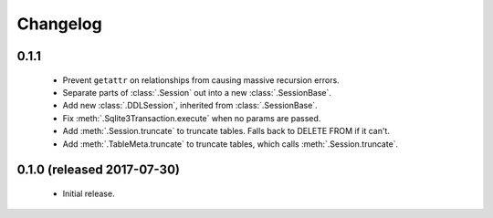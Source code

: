 .. _changelog:

Changelog
=========

0.1.1
-----

 - Prevent ``getattr`` on relationships from causing massive recursion errors.

 - Separate parts of :class:`.Session` out into a new :class:`.SessionBase`.

 - Add new :class:`.DDLSession`, inherited from :class:`.SessionBase`.

 - Fix :meth:`.Sqlite3Transaction.execute` when no params are passed.

 - Add :meth:`.Session.truncate` to truncate tables. Falls back to DELETE FROM if it can't.

 - Add :meth:`.TableMeta.truncate` to truncate tables, which calls :meth:`.Session.truncate`.


0.1.0 (released 2017-07-30)
---------------------------

 - Initial release.
